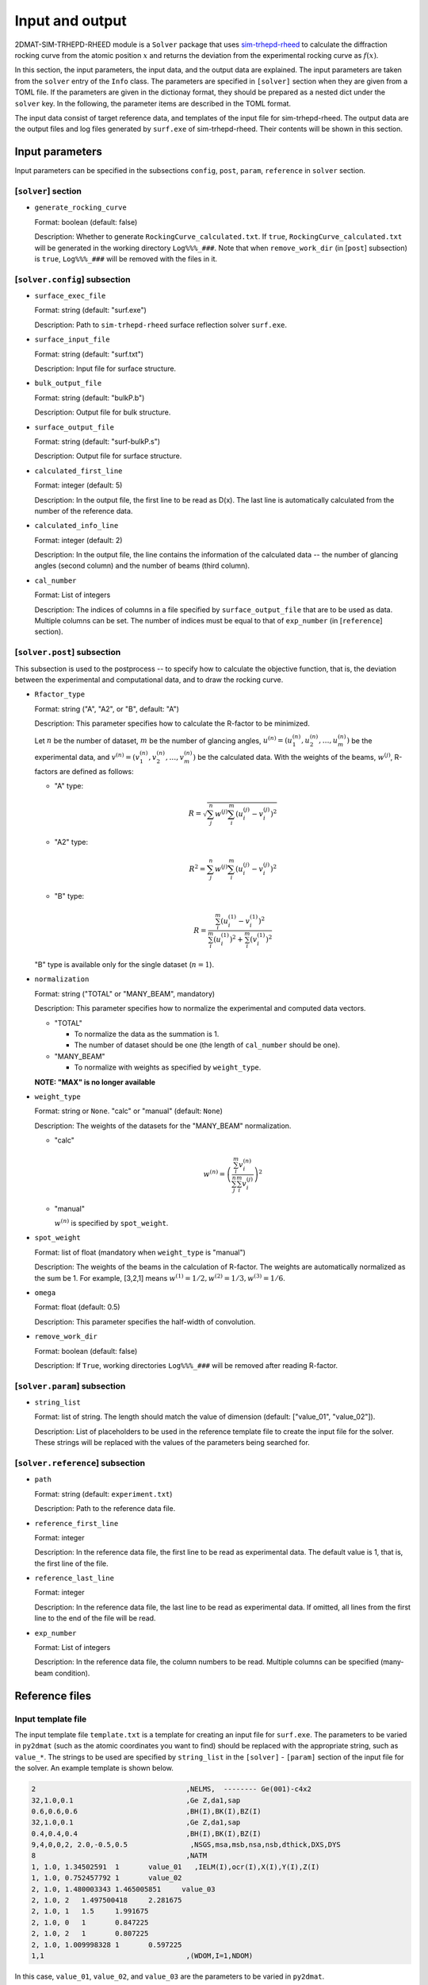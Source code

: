 Input and output
================================================================

.. _sim-trhepd-rheed: https://github.com/sim-trhepd-rheed/sim-trhepd-rheed

2DMAT-SIM-TRHEPD-RHEED module is a ``Solver`` package that uses sim-trhepd-rheed_ to calculate the diffraction rocking curve from the atomic position :math:`x` and returns the deviation from the experimental rocking curve as :math:`f(x)`. 

In this section, the input parameters, the input data, and the output data are explained.
The input parameters are taken from the ``solver`` entry of the ``Info`` class.
The parameters are specified in ``[solver]`` section when they are given from a TOML file.
If the parameters are given in the dictionay format, they should be prepared as a nested dict under the ``solver`` key.
In the following, the parameter items are described in the TOML format.

The input data consist of target reference data, and templates of the input file for sim-trhepd-rheed.
The output data are the output files and log files generated by ``surf.exe`` of sim-trhepd-rheed.
Their contents will be shown in this section.


Input parameters
~~~~~~~~~~~~~~~~~~~~~~~~~~~~~~~~~~~~~~~~~~~~~~~~~~~~~~~~~~~~~~~~

Input parameters can be specified in the subsections ``config``, ``post``, ``param``, ``reference`` in ``solver`` section.

[``solver``] section
^^^^^^^^^^^^^^^^^^^^^^^^^^^^^^^^^^^^^^^^^^^^^^^^^^^^^^^^^^^^^^^^
- ``generate_rocking_curve``

  Format: boolean (default: false)

  Description:
  Whether to generate ``RockingCurve_calculated.txt``.
  If ``true``, ``RockingCurve_calculated.txt`` will be generated in the working directory ``Log%%%_###``.
  Note that when ``remove_work_dir`` (in [``post``] subsection) is ``true``, ``Log%%%_###`` will be removed with the files in it.


[``solver.config``] subsection
^^^^^^^^^^^^^^^^^^^^^^^^^^^^^^^^^^^^^^^^^^^^^^^^^^^^^^^^^^^^^^^^

- ``surface_exec_file``

  Format: string (default: "surf.exe")

  Description: Path to ``sim-trhepd-rheed`` surface reflection solver ``surf.exe``.

- ``surface_input_file``

  Format: string (default: "surf.txt")

  Description: Input file for surface structure.

- ``bulk_output_file``

  Format: string (default: "bulkP.b")

  Description: Output file for bulk structure.

- ``surface_output_file``

  Format: string (default: "surf-bulkP.s")

  Description: Output file for surface structure.

- ``calculated_first_line``

  Format: integer (default: 5)

  Description: In the output file, the first line to be read as D(x). The last line is automatically calculated from the number of the reference data.

- ``calculated_info_line``

  Format: integer (default: 2)

  Description: In the output file, the line contains the information of the calculated data -- the number of glancing angles (second column) and the number of beams (third column).
  
- ``cal_number``

  Format: List of integers

  Description:
  The indices of columns in a file specified by ``surface_output_file`` that are to be used as data. Multiple columns can be set. The number of indices must be equal to that of ``exp_number`` (in [``reference``] section).


[``solver.post``] subsection
^^^^^^^^^^^^^^^^^^^^^^^^^^^^^^^^^^^^^^^^^^^^^^^^^^^^^^^^^^^^^^^^

This subsection is used to the postprocess -- to specify how to calculate the objective function, that is, the deviation between the experimental and computational data, and to draw the rocking curve.

- ``Rfactor_type``

  Format: string ("A", "A2", or "B", default: "A")

  Description: This parameter specifies how to calculate the R-factor to be minimized.

  Let :math:`n` be the number of dataset, :math:`m` be the number of glancing angles, :math:`u^{(n)} = (u^{(n)}_{1}, u^{(n)}_{2}, \dots ,u^{(n)}_{m})` be the experimental data, and :math:`v^{(n)} = (v^{(n)}_{1}, v^{(n)}_{2}, \dots ,v^{(n)}_{m})` be the calculated data.
  With the weights of the beams, :math:`w^{(j)}`, R-factors are defined as follows:

  - "A" type:

    .. math::

       R = \sqrt{ \sum_{j}^{n} w^{(j)} \sum_{i}^{m} \left(u^{(j)}_{i}-v^{(j)}_{i}\right)^{2} }

  - "A2" type:

    .. math::

       R^{2} = \sum_{j}^{n} w^{(j)} \sum_{i}^{m} \left(u^{(j)}_{i}-v^{(j)}_{i}\right)^{2}

  - "B" type:

    .. math::

       R = \frac{\sum_{i}^{m} \left(u^{(1)}_{i}-v^{(1)}_{i}\right)^{2}}{\sum_{i}^{m} \left(u^{(1)}_{i}\right)^{2} + \sum_{i}^{m} \left(v^{(1)}_{i}\right)^2}

  "B" type is available only for the single dataset (:math:`n=1`).


- ``normalization``

  Format: string ("TOTAL" or "MANY_BEAM", mandatory)

  Description: This parameter specifies how to normalize the experimental and computed data vectors.

  - "TOTAL"

    - To normalize the data as the summation is 1.
    - The number of dataset should be one (the length of ``cal_number`` should be one).

  - "MANY_BEAM"

    - To normalize with weights as specified by ``weight_type``.

  **NOTE: "MAX" is no longer available**

- ``weight_type``

  Format: string or ``None``. "calc" or "manual" (default: ``None``)

  Description: The weights of the datasets for the "MANY_BEAM" normalization.

  - "calc"

    .. math::

       w^{(n)} = \left(\frac{\sum_i^m v^{(n)}_{i}}{\sum_j^n \sum_i^m v^{(j)}_i} \right)^2

  - "manual"

    :math:`w^{(n)}` is specified by ``spot_weight``.

- ``spot_weight``

  Format: list of float (mandatory when ``weight_type`` is "manual")

  Description: The weights of the beams in the calculation of R-factor.
  The weights are automatically normalized as the sum be 1.
  For example, [3,2,1] means :math:`w^{(1)}=1/2, w^{(2)}=1/3, w^{(3)}=1/6`.

- ``omega``

  Format: float (default: 0.5)

  Description: This parameter specifies the half-width of convolution.

- ``remove_work_dir``

  Format: boolean (default: false)

  Description: If ``True``, working directories ``Log%%%_###`` will be removed after reading R-factor.

[``solver.param``] subsection
^^^^^^^^^^^^^^^^^^^^^^^^^^^^^^^^^^^^^^^^^^^^^^^^^^^^^^^^^^^^^^^^

- ``string_list``

  Format: list of string. The length should match the value of dimension (default: ["value_01", "value_02"]).

  Description: List of placeholders to be used in the reference template file to create the input file for the solver. These strings will be replaced with the values of the parameters being searched for.


[``solver.reference``] subsection
^^^^^^^^^^^^^^^^^^^^^^^^^^^^^^^^^^^^^^^^^^^^^^^^^^^^^^^^^^^^^^^^

- ``path``

  Format: string (default: ``experiment.txt``)

  Description: Path to the reference data file.
  
- ``reference_first_line``

  Format: integer

  Description: In the reference data file, the first line to be read as experimental data. The default value is 1, that is, the first line of the file.

- ``reference_last_line``

  Format: integer

  Description: In the reference data file, the last line to be read as experimental data. If omitted, all lines from the first line to the end of the file will be read.

- ``exp_number``

  Format: List of integers

  Description: In the reference data file, the column numbers to be read. Multiple columns can be specified (many-beam condition).


Reference files
~~~~~~~~~~~~~~~~~~~~~~~~~~~~~~~~~~~~~~~~~~~~~~~~~~~~~~~~~~~~~~~~

Input template file
^^^^^^^^^^^^^^^^^^^^^^^^^^^^^^^^^^^^^^^^^^^^^^^^^^^^^^^^^^^^^^^^

The input template file ``template.txt`` is a template for creating an input file for ``surf.exe``.
The parameters to be varied in ``py2dmat`` (such as the atomic coordinates you want to find) should be replaced with the appropriate string, such as ``value_*``.
The strings to be used are specified by ``string_list`` in the ``[solver]`` - ``[param]`` section of the input file for the solver.
An example template is shown below.

.. code-block::

    2                                    ,NELMS,  -------- Ge(001)-c4x2
    32,1.0,0.1                           ,Ge Z,da1,sap
    0.6,0.6,0.6                          ,BH(I),BK(I),BZ(I)
    32,1.0,0.1                           ,Ge Z,da1,sap
    0.4,0.4,0.4                          ,BH(I),BK(I),BZ(I)
    9,4,0,0,2, 2.0,-0.5,0.5               ,NSGS,msa,msb,nsa,nsb,dthick,DXS,DYS
    8                                    ,NATM
    1, 1.0, 1.34502591	1	value_01   ,IELM(I),ocr(I),X(I),Y(I),Z(I)
    1, 1.0, 0.752457792	1	value_02
    2, 1.0, 1.480003343	1.465005851	value_03
    2, 1.0, 2	1.497500418	2.281675
    2, 1.0, 1	1.5	1.991675
    2, 1.0, 0	1	0.847225
    2, 1.0, 2	1	0.807225
    2, 1.0, 1.009998328	1	0.597225
    1,1                                  ,(WDOM,I=1,NDOM)

In this case, ``value_01``, ``value_02``, and ``value_03`` are the parameters to be varied in ``py2dmat``.


Target file
^^^^^^^^^^^^^^^^^^^^^^^^^^^^^^^^^^^^^^^^^^^^^^^^^^^^^^^^^^^^^^^^

This file (``experiment.txt``) contains the data to be targeted.
The first column contains the angle, and the second and following columns contain the calculated value of the reflection intensity multiplied by the weight.
An example of the file is shown below.

.. code-block::

    3.00000e-01 8.17149e-03 1.03057e-05 8.88164e-15 ...
    4.00000e-01 1.13871e-02 4.01611e-05 2.23952e-13 ...
    5.00000e-01 1.44044e-02 1.29668e-04 4.53633e-12 ...
    6.00000e-01 1.68659e-02 3.49471e-04 7.38656e-11 ...
    7.00000e-01 1.85375e-02 7.93037e-04 9.67719e-10 ...
    8.00000e-01 1.93113e-02 1.52987e-03 1.02117e-08 ...
    9.00000e-01 1.92590e-02 2.53448e-03 8.69136e-08 ...
    1.00000e+00 1.86780e-02 3.64176e-03 5.97661e-07 ...
    1.10000e+00 1.80255e-02 4.57932e-03 3.32760e-06 ...
    1.20000e+00 1.77339e-02 5.07634e-03 1.50410e-05 ...
    1.30000e+00 1.80264e-02 4.99008e-03 5.53791e-05 ...
    ...


Output files
~~~~~~~~~~~~~~~~~~~~~~~~~~~~~~~~~~~~~~~~~~~~~~~~~~~~~~~~~~~~~~~~
For ``sim-trhepd-rheed``, the files output by ``surf.exe`` will be output in the ``Log%%%%%_#####`` folder under the folder with the rank number.
``%%%%%`` means an index of iteration in ``Algorithm`` (e.g., steps in Monte Carlo),
and ``#####`` means an index of group (e.g., replica index in Monte Carlo).
In large calculation, the number of these folders becomes too large to be written in the storage of the system.
For such a case, let ``solver.post.remove_work_dir`` parameter be ``true`` in order to remove these folders.
This section describes the own files that are output by this solver.

``stdout``
^^^^^^^^^^^^^^^^^^^^^^^^^^^^^^^^^^^^^^^^^^^^^^^^^^^^^^^^^^^^^^^^
It contains the standard output of ``surf.exe``.
Usually it is empty.


``RockingCurve_calculated.txt``
^^^^^^^^^^^^^^^^^^^^^^^^^^^^^^^^^^^^^^^^^^^^^^^^^^^^^^^^^^^^^^^^
This file will be generated in the ``Log%%%%%_#####`` folder if ``generate_rocking_curve`` (in ``[solver]`` section) is set to "true".

At the beginning of the file, the lines beginning with ``#`` are headers.
The header contains the values of the input variables, the objective function value ``f(x)``, the parameters ``Rfactor_type``, ``normalization``, ``weight_type``, ``cal_number``, ``spot_weight``, and what is marked in the data portion columns (e.g. ``# #0 glancing_angle``).

The header is followed by the data.
The first column shows the glancing angle, and the second and subsequent columns show the intensity of each data column.
You can see which data columns are marked in the header. For example,

.. code-block::

  # #0 glancing_angle
  # #1 cal_number=1
  # #2 cal_number=2
  # #3 cal_number=4

shows that the first column is the glancing angle, and the second, third, and fourth columns are the calculated data corresponding to the first, second, and fourth columns of the calculated data file, respectively.

Intencities in each column are normalized so that the sum of the intensity is 1.
To calculate the objective function value (R-factor and R-factor squared), the data columns are weighted by ``spot_weight`` and normalized by ``normalization``.

.. code-block::

  #value_01 =  0.00000 value_02 =  0.00000 
  #Rfactor_type = A
  #normalization = MANY_BEAM
  #weight_type = manual
  #fx(x) = 0.03686180462340505
  #cal_number = [1, 2, 4, 6, 8]
  #spot_weight = [0.933 0.026 0.036 0.003 0.002]
  #NOTICE : Intensities are NOT multiplied by spot_weight.
  #The intensity I_(spot) for each spot is normalized as in the following equation.
  #sum( I_(spot) ) = 1
  #
  # #0 glancing_angle
  # #1 cal_number=1
  # #2 cal_number=2
  # #3 cal_number=4
  # #4 cal_number=6
  # #5 cal_number=8
  0.30000 1.278160358686800e-02 1.378767858296659e-04 8.396046839668212e-14 1.342648818357391e-30 6.697979700048016e-53
  0.40000 1.778953628930054e-02 5.281839702773564e-04 2.108814173486245e-12 2.467220122612354e-28 7.252675318478533e-50
  0.50000 2.247181148723425e-02 1.671115124520428e-03 4.250758278908295e-11 3.632860054842994e-26 6.291667506376419e-47
  ...

